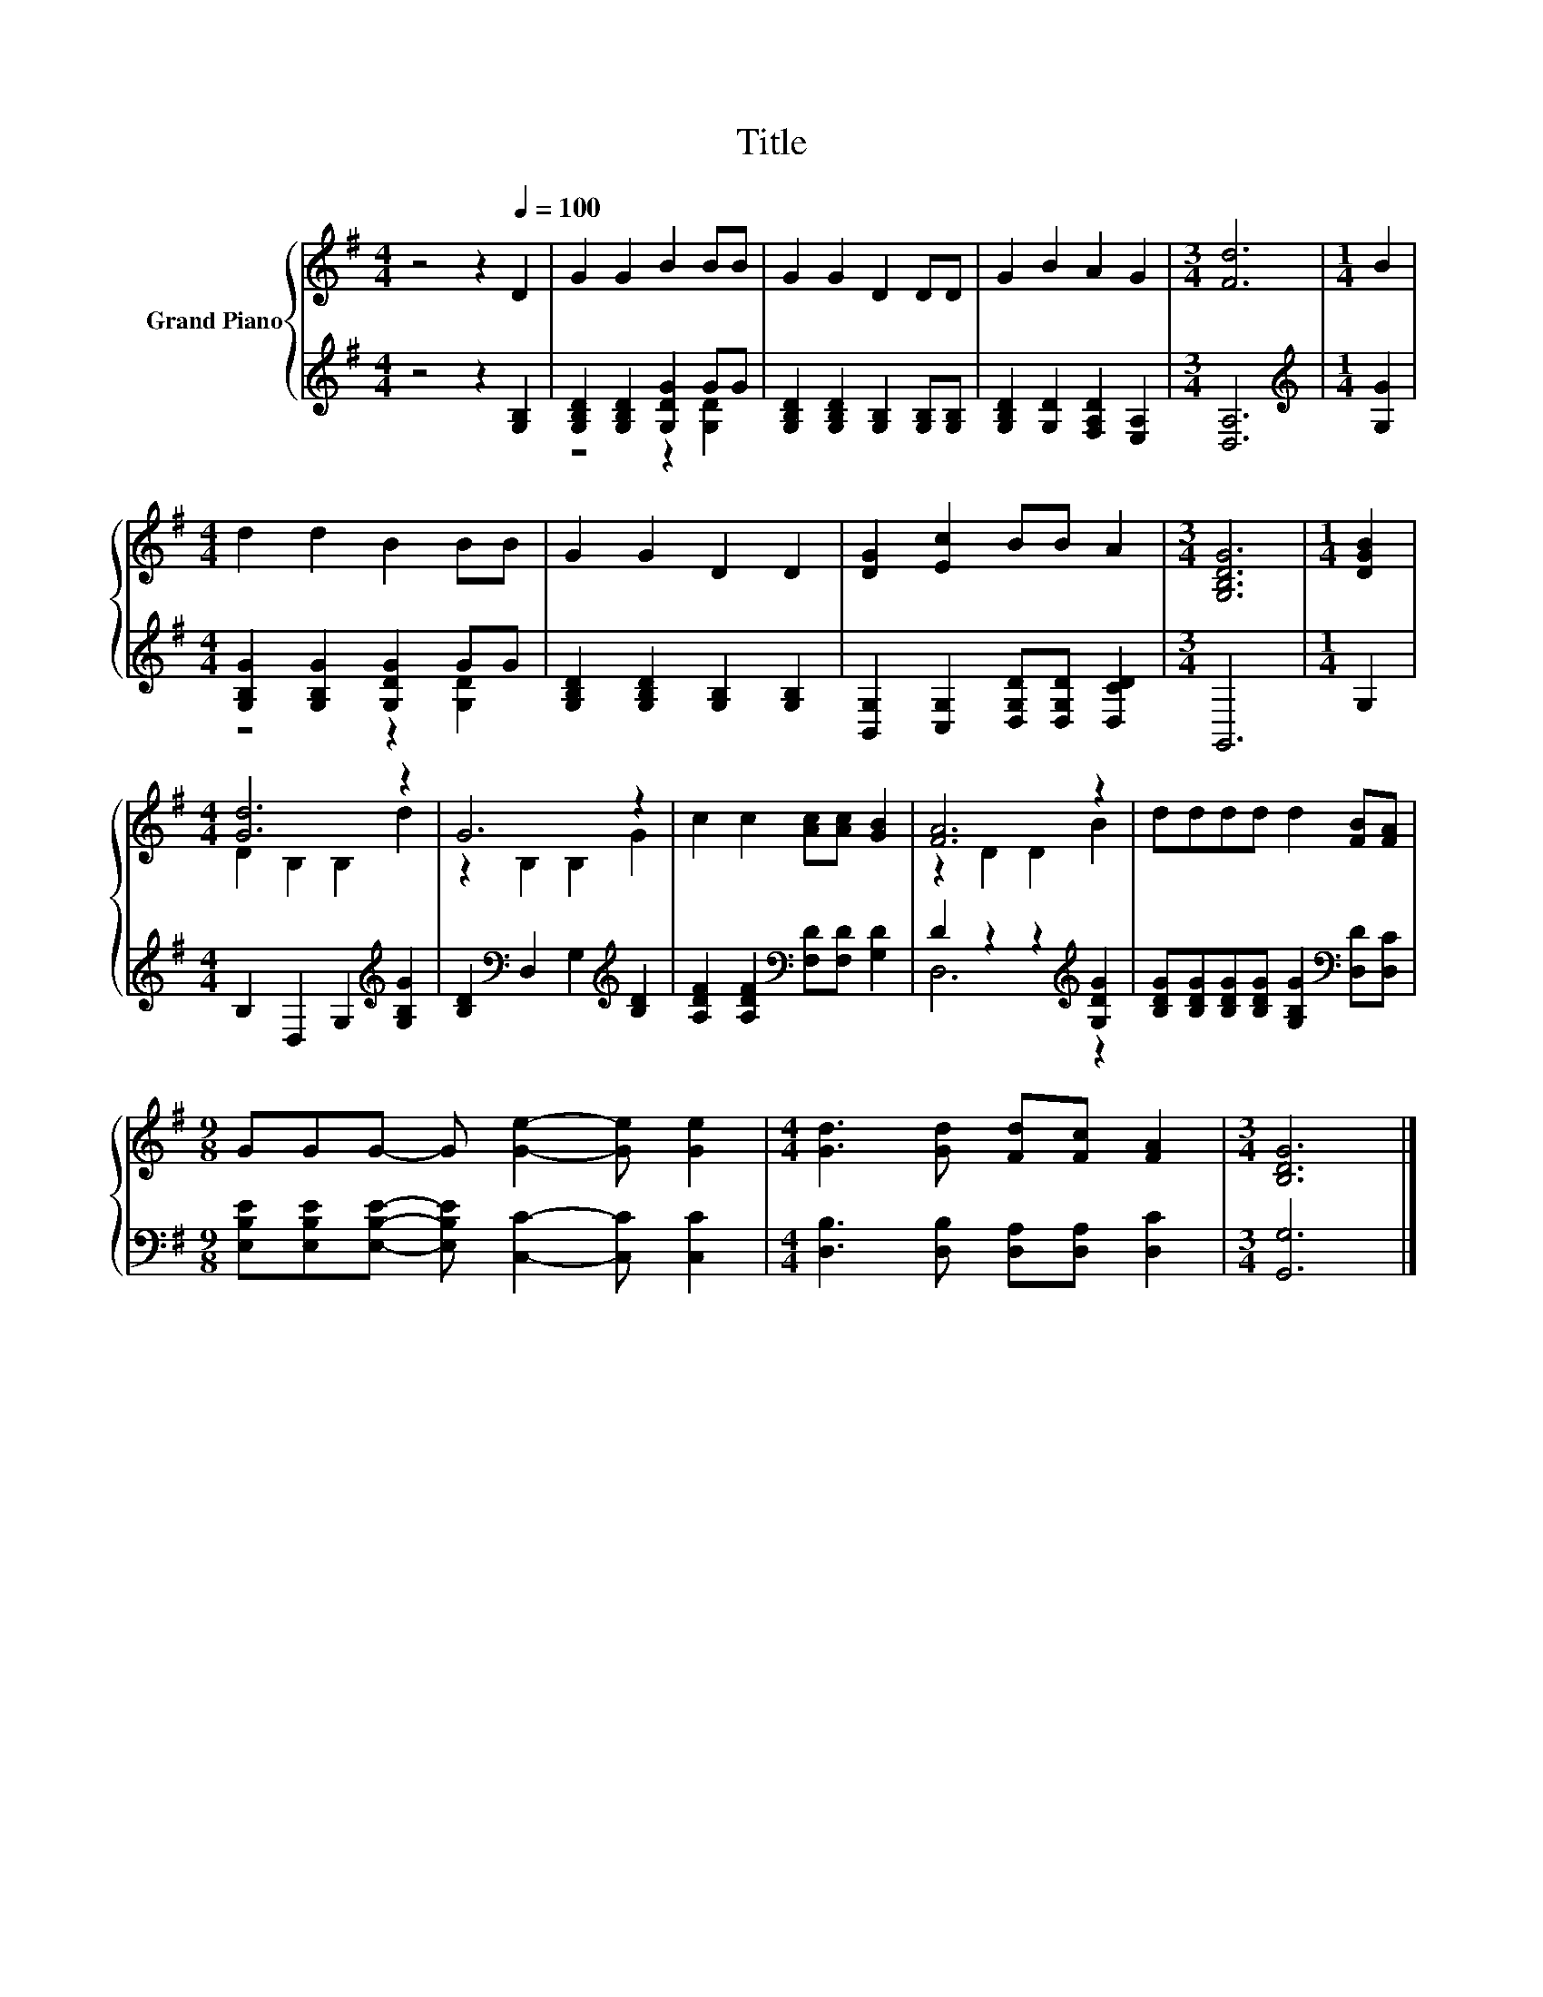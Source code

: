 X:1
T:Title
%%score { ( 1 4 ) | ( 2 3 ) }
L:1/8
M:4/4
K:G
V:1 treble nm="Grand Piano"
V:4 treble 
V:2 treble 
V:3 treble 
V:1
 z4 z2[Q:1/4=100] D2 | G2 G2 B2 BB | G2 G2 D2 DD | G2 B2 A2 G2 |[M:3/4] [Fd]6 |[M:1/4] B2 | %6
[M:4/4] d2 d2 B2 BB | G2 G2 D2 D2 | [DG]2 [Ec]2 BB A2 |[M:3/4] [G,B,DG]6 |[M:1/4] [DGB]2 | %11
[M:4/4] [Gd]6 z2 | G6 z2 | c2 c2 [Ac][Ac] [GB]2 | [FA]6 z2 | dddd d2 [FB][FA] | %16
[M:9/8] GGG- G [Ge]2- [Ge] [Ge]2 |[M:4/4] [Gd]3 [Gd] [Fd][Fc] [FA]2 |[M:3/4] [B,DG]6 |] %19
V:2
 z4 z2 [G,B,]2 | [G,B,D]2 [G,B,D]2 [G,DG]2 GG | [G,B,D]2 [G,B,D]2 [G,B,]2 [G,B,][G,B,] | %3
 [G,B,D]2 [G,D]2 [F,A,D]2 [E,A,]2 |[M:3/4] [D,A,]6 |[M:1/4][K:treble] [G,G]2 | %6
[M:4/4] [G,B,G]2 [G,B,G]2 [G,DG]2 GG | [G,B,D]2 [G,B,D]2 [G,B,]2 [G,B,]2 | %8
 [B,,G,]2 [C,G,]2 [D,G,D][D,G,D] [D,CD]2 |[M:3/4] G,,6 |[M:1/4] G,2 | %11
[M:4/4] B,2 D,2 G,2[K:treble] [G,B,G]2 | [B,D]2[K:bass] D,2 G,2[K:treble] [B,D]2 | %13
 [A,DF]2 [A,DF]2[K:bass] [F,D][F,D] [G,D]2 | D2 z2 z2[K:treble] [G,DG]2 | %15
 [B,DG][B,DG][B,DG][B,DG] [G,B,G]2[K:bass] [D,D][D,C] | %16
[M:9/8] [E,B,E][E,B,E][E,B,E]- [E,B,E] [C,C]2- [C,C] [C,C]2 | %17
[M:4/4] [D,B,]3 [D,B,] [D,A,][D,A,] [D,C]2 |[M:3/4] [G,,G,]6 |] %19
V:3
 x8 | z4 z2 [G,D]2 | x8 | x8 |[M:3/4] x6 |[M:1/4][K:treble] x2 |[M:4/4] z4 z2 [G,D]2 | x8 | x8 | %9
[M:3/4] x6 |[M:1/4] x2 |[M:4/4] x6[K:treble] x2 | x2[K:bass] x4[K:treble] x2 | x4[K:bass] x4 | %14
 D,6[K:treble] z2 | x6[K:bass] x2 |[M:9/8] x9 |[M:4/4] x8 |[M:3/4] x6 |] %19
V:4
 x8 | x8 | x8 | x8 |[M:3/4] x6 |[M:1/4] x2 |[M:4/4] x8 | x8 | x8 |[M:3/4] x6 |[M:1/4] x2 | %11
[M:4/4] D2 B,2 B,2 d2 | z2 B,2 B,2 G2 | x8 | z2 D2 D2 B2 | x8 |[M:9/8] x9 |[M:4/4] x8 | %18
[M:3/4] x6 |] %19

